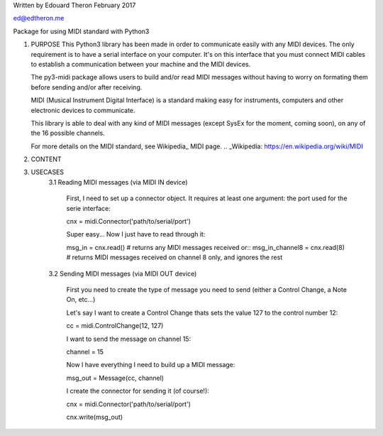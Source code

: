 Written by Edouard Theron 
February 2017

ed@edtheron.me

Package for using MIDI standard with Python3


1) PURPOSE
   This Python3 library has been made in order to communicate easily with any MIDI devices. The only requirement is to have a serial
   interface on your computer. It's on this interface that you must connect MIDI cables to establish a communication between your
   machine and the MIDI devices.

   The py3-midi package allows users to build and/or read MIDI messages without having to worry on formating them before sending and/or after receiving.

   MIDI (Musical Instrument Digital Interface) is a standard making easy for instruments, computers and other electronic devices
   to communicate.

   This library is able to deal with any kind of MIDI messages (except SysEx for the moment, coming soon), on any of the 16 possible channels.

   For more details on the MIDI standard, see Wikipedia_ MIDI page.
   .. _Wikipedia: https://en.wikipedia.org/wiki/MIDI

2) CONTENT
3) USECASES
	3.1 Reading MIDI messages (via MIDI IN device)

		First, I need to set up a connector object. It requires at least one argument: the port used for the serie interface::

		cnx = midi.Connector('path/to/serial/port')

		Super easy... Now I just have to read through it::

		msg_in = cnx.read() # returns any MIDI messages received
		or::
		msg_in_channel8 = cnx.read(8) # returns MIDI messages received on channel 8 only, and ignores the rest

	3.2 Sending MIDI messages (via MIDI OUT device)

		First you need to create the type of message you need to send (either a Control Change, a Note On, etc...)

		Let's say I want to create a Control Change thats sets the value 127 to the control number 12::

		cc = midi.ControlChange(12, 127)

		I want to send the message on channel 15::

		channel = 15

		Now I have everything I need to build up a MIDI message::

		msg_out = Message(cc, channel)

		I create the connector for sending it (of course!)::

		cnx = midi.Connector('path/to/serial/port')

		cnx.write(msg_out)